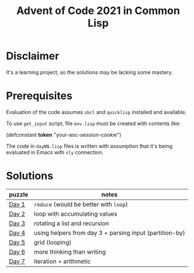 #+title: Advent of Code 2021 in Common Lisp

* Disclaimer

It's a learning project, so the solutions may be lacking some mastery.

* Prerequisites

Evaluation of the code assumes =sbcl= and =quicklisp= installed and available.

To use =get_input= script, file =env.lisp= must be created with contents like:

#+begin_example lisp
(defconstant *token* "your-aoc-session-cookie")
#+end_example

The code in =dayNN.lisp= files is written with assumption that it's being evaluated in Emacs with =sly= connection.

* Solutions

| puzzle | notes                                                   |
|--------+---------------------------------------------------------|
| [[https://gitlab.com/pkaznowski/aoc-2021-clisp/-/blob/master/01.lisp][Day 1]]  | =reduce= (would be better with =loop=)                      |
| [[https://gitlab.com/pkaznowski/aoc-2021-clisp/-/blob/master/02.lisp][Day 2]]  | loop with accumulating values                           |
| [[https://gitlab.com/pkaznowski/aoc-2021-clisp/-/blob/master/03.lisp][Day 3]]  | rotating a list and recursion                           |
| [[https://gitlab.com/pkaznowski/aoc-2021-clisp/-/blob/master/04.lisp][Day 4]]  | using helpers from day 3 + parsing input (partition-by) |
| [[https://gitlab.com/pkaznowski/aoc-2021-clisp/-/blob/master/05.lisp][Day 5]]  | grid (looping)                                          |
| [[https://gitlab.com/pkaznowski/aoc-2021-clisp/-/blob/master/06.lisp][Day 6]]  | more thinking than writing                              |
| [[https://gitlab.com/pkaznowski/aoc-2021-clisp/-/blob/master/07.lisp][Day 7]]  | iteration + arithmetic                                  |
